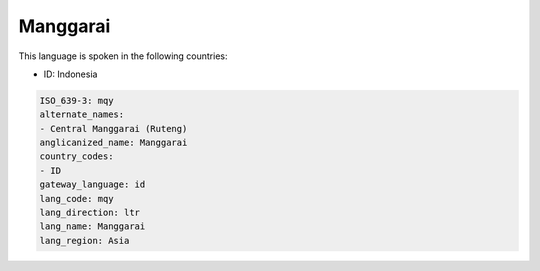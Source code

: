 .. _mqy:

Manggarai
=========

This language is spoken in the following countries:

* ID: Indonesia

.. code-block:: yaml

    ISO_639-3: mqy
    alternate_names:
    - Central Manggarai (Ruteng)
    anglicanized_name: Manggarai
    country_codes:
    - ID
    gateway_language: id
    lang_code: mqy
    lang_direction: ltr
    lang_name: Manggarai
    lang_region: Asia
    
